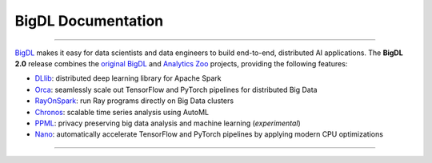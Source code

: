 BigDL Documentation
===========================

------

`BigDL <https://github.com/intel-analytics/BigDL/>`_ makes it easy for data scientists and data engineers to build end-to-end, distributed AI applications. The **BigDL 2.0** release combines the `original BigDL <https://github.com/intel-analytics/BigDL/tree/branch-0.14>`_ and `Analytics Zoo <https://github.com/intel-analytics/analytics-zoo>`_ projects, providing the following features:

* `DLlib <doc/DLlib/Overview/dllib.html>`_: distributed deep learning library for Apache Spark
* `Orca <doc/Orca/Overview/orca.html>`_: seamlessly scale out TensorFlow and PyTorch pipelines for distributed Big Data
* `RayOnSpark <doc/Ray/Overview/ray.html>`_: run Ray programs directly on Big Data clusters
* `Chronos <doc/Chronos/Overview/chronos.html>`_: scalable time series analysis using AutoML
* `PPML <doc/PPML/Overview/ppml.html>`_: privacy preserving big data analysis and machine learning (*experimental*)
* `Nano <doc/Nano/Overview/nano.html>`_: automatically accelerate TensorFlow and PyTorch pipelines by applying modern CPU optimizations
-------


.. meta::
   :google-site-verification: hG9ocvSRSRTY5z8g6RLn97_tdJvYRx_tVGhNdtZZavM

